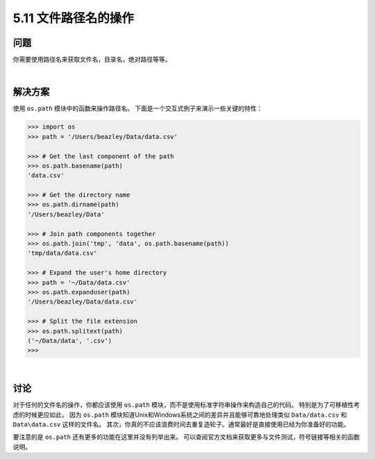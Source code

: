 ==============================
5.11 文件路径名的操作
==============================

----------
问题
----------
你需要使用路径名来获取文件名，目录名，绝对路径等等。

|

----------
解决方案
----------
使用 ``os.path`` 模块中的函数来操作路径名。
下面是一个交互式例子来演示一些关键的特性：

.. code-block:: python

    >>> import os
    >>> path = '/Users/beazley/Data/data.csv'

    >>> # Get the last component of the path
    >>> os.path.basename(path)
    'data.csv'

    >>> # Get the directory name
    >>> os.path.dirname(path)
    '/Users/beazley/Data'

    >>> # Join path components together
    >>> os.path.join('tmp', 'data', os.path.basename(path))
    'tmp/data/data.csv'

    >>> # Expand the user's home directory
    >>> path = '~/Data/data.csv'
    >>> os.path.expanduser(path)
    '/Users/beazley/Data/data.csv'

    >>> # Split the file extension
    >>> os.path.splitext(path)
    ('~/Data/data', '.csv')
    >>>

|

----------
讨论
----------
对于任何的文件名的操作，你都应该使用 ``os.path`` 模块，而不是使用标准字符串操作来构造自己的代码。
特别是为了可移植性考虑的时候更应如此，
因为 ``os.path`` 模块知道Unix和Windows系统之间的差异并且能够可靠地处理类似 ``Data/data.csv``
和 ``Data\data.csv`` 这样的文件名。
其次，你真的不应该浪费时间去重复造轮子。通常最好是直接使用已经为你准备好的功能。

要注意的是 ``os.path`` 还有更多的功能在这里并没有列举出来。
可以查阅官方文档来获取更多与文件测试，符号链接等相关的函数说明。

